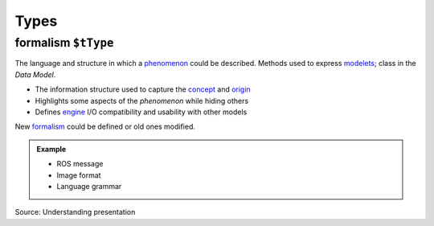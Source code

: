 Types
=====

.. _formalism:

**formalism** ``$tType``
------------------------

The language and structure in which a `phenomenon <phenomenon.html>`_ could be described. Methods used to express `modelets <modelet.html>`_; class in the *Data Model*.

-  The information structure used to capture the `concept <concept.html>`_ and `origin <origin.html>`_
-  Highlights some aspects of the *phenomenon* while hiding others
-  Defines `engine <engine.html>`_ I/O compatibility and usability with other models

New `formalism <#formalism>`_ could be defined or old ones modified.

.. admonition:: Example

   - ROS message
   - Image format
   - Language grammar

Source: Understanding presentation
